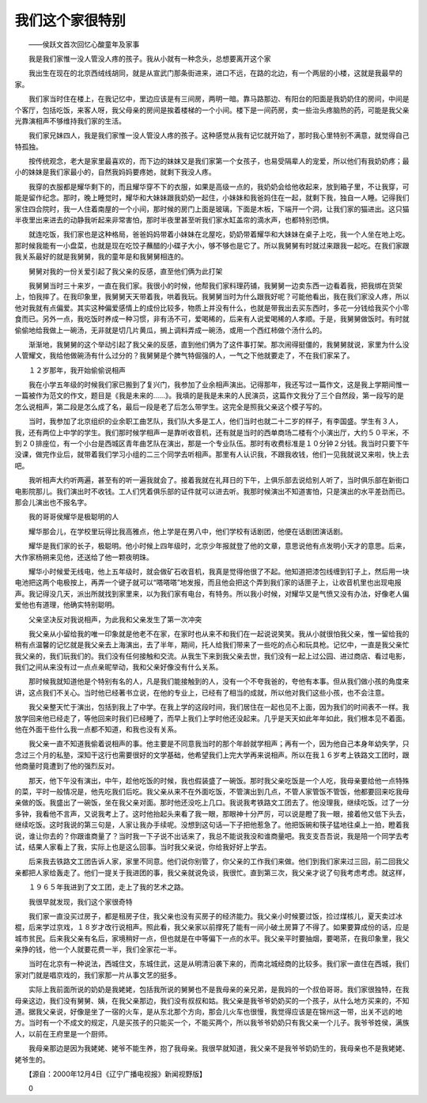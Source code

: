 我们这个家很特别
-----------------

　　——侯跃文首次回忆心酸童年及家事

　　我是我们家惟一没人管没人疼的孩子。我从小就有一种念头，总想要离开这个家

　　我出生在现在的北京西绒线胡同，就是从宣武门那条街进来，进口不远，在路的北边，有一个两层的小楼，这就是我最早的家。

　　我们家当时住在楼上，在我记忆中，里边应该是有三间房，两明一暗。靠马路那边、有阳台的阳面是我奶奶住的房间，中间是个客厅，包括吃饭，来客人呀，我父母亲的房间是挨着楼梯的一个小间。楼下是一间药房，卖一些治头疼脑热的药，可能是我父亲光靠演相声不够维持我们家的生活。

　　我们家兄妹四人，我是我们家惟一没人管没人疼的孩子。这种感觉从我有记忆就开始了，那时我心里特别不满意，就觉得自己特孤独。

　　按传统观念，老大是家里最喜欢的，而下边的妹妹又是我们家第一个女孩子，也易受隔辈人的宠爱，所以他们有我奶奶疼；最小的妹妹是我们家最小的，自然我妈妈要疼她，就剩下我没人疼。

　　我穿的衣服都是耀华剩下的，而且耀华穿不下的衣服，如果是高级一点的，我奶奶会给他收起来，放到箱子里，不让我穿，可能是留作纪念。那时，晚上睡觉时，耀华和大妹妹跟我奶奶一起住，小妹妹和我爸妈住在一起，就剩下我，独自一人睡。记得我们家住四合院时，我一人住着南屋的一个小间，那时候的房门上面是玻璃，下面是木板，下端开一个洞，让我们家的猫进出。这只猫半夜里出来进去的动静我听起来非常害怕，那时半夜里甚至听我们家水缸盖帘的滴水声，也都特别恐惧。

　　就连吃饭，我们家也是这种格局，爸爸妈妈带着小妹妹在北屋吃，奶奶带着耀华和大妹妹在桌子上吃，我一个人坐在地上吃。那时候我能有一小盘菜，也就是现在吃饺子蘸醋的小碟子大小，够不够也是它了。所以我舅舅有时就过来跟我一起吃。在我们家跟我关系最好的就是我舅舅，我的童年是和我舅舅相连的。

　　舅舅对我的一份关爱引起了我父亲的反感，直至他们俩为此打架

　　我舅舅当时三十来岁，一直在我们家。我很小的时候，他帮我们家料理药铺，我舅舅一边卖东西一边看着我，把我绑在货架上，怕我摔了。在我印象里，我舅舅天天带着我，哄着我玩。我舅舅当时为什么跟我好呢？可能他看出，我在我们家没人疼，所以他对我就有点偏爱。其实这种偏爱感情上的成份比较多，物质上并没有什么，也就是带我出去买东西时，多花一分钱给我买个小零食而已。另外一点，我吃饭时养成一种习惯，非有汤不可，爱喝稀的，后来有人说爱喝稀的人孝顺。于是，我舅舅做饭时。有时就偷偷地给我做上一碗汤，无非就是切几片黄瓜，搁上调料弄成一碗汤，或用一个西红柿做个汤什么的。

　　渐渐地，我舅舅的这个举动引起了我父亲的反感，直到他们俩为了这件事打架。那次闹得挺僵的，我舅舅就说，家里为什么没人管耀文，我给他做碗汤有什么过分的？我舅舅是个脾气特倔强的人，一气之下他就要走了，不在我们家呆了。

　　１２岁那年，我开始偷偷说相声

　　我在小学五年级的时候我们家已搬到了复兴门，我参加了业余相声演出。记得那年，我还写过一篇作文，这是我上学期间惟一一篇被作为范文的作文，题目是《我是未来的……》。我填的是我是未来的人民演员，这篇作文我分了三个自然段，第一段写的是怎么说相声，第二段是怎么成了名，最后一段是老了后怎么带学生。这完全是照我父亲这个模子写的。

　　当时，我参加了北京组织的业余职工曲艺队，我们队大多是工人，他们当时也就二十二岁的样子，有李国盛。学生有３人，我，还有两位上中学的学生。我们那时候学相声一是靠听收音机，还有就是当时的西单商场二楼有个小演出厅，大约５０平米，不到２０排座位，有一个小台是西城区青年曲艺队在演出，那是一个专业队伍。那时有收费标准是１０分钟２分钱。我当时只要下午没课，做完作业后，就带着我们学习小组的二三个同学去听相声。那里有人认识我，不跟我收钱，他们一见我就说又来啦，快上去吧。

　　我听相声大约听两遍，甚至有的听一遍我就会了。接着我就在礼拜日的下午，上俱乐部去说给别人听了，当时俱乐部在新街口电影院那儿。我们演出时不收钱。工人们凭着俱乐部的证件就可以进去听。我那时候演出不知道害怕，只是演出的水平差劲而已。那会儿演出也不报名字。

　　我的哥哥侯耀华是极聪明的人

　　耀华那会儿，在学校里玩得比我高雅点，他上学是在男八中，他们学校有话剧团，他便在话剧团演话剧。

　　耀华是我们家的长子，极聪明。他小时候上四年级时，北京少年报就登了他的文章，意思说他有点发明小天才的意思。后来，大作家杨朔来见他，还送给了他一颗夜明珠。

　　耀华小时候爱无线电，他上五年级时，就会做矿石收音机，我真是觉得他很了不起。他知道把漆包线缠到钉子上，然后用一块电池把这两个电极按上，再弄一个键子就可以“嗒嗒嗒”地发报，而且他会把这个弄到我们家的话匣子上，让收音机里也出现电报声。我记得没几天，派出所就找到家里来，以为我们家有电台，有特务。所以我小时候，对耀华又是气愤又没有办法，好像老人偏爱他也有道理，他确实特别聪明。

　　父亲坚决反对我说相声，为此我和父亲发生了第一次冲突

　　我父亲从小留给我的唯一印象就是他老不在家，在家时也从来不和我们在一起说说笑笑。我从小就很怕我父亲，惟一留给我的稍有点温馨的记忆就是我父亲去上海演出，去了半年，期间，托人给我们带来了一些吃的点心和玩具枪。记忆中，一直是我父亲忙我父亲的，我们玩我们的。我们没有任何接触和交流。从我生下来到我父亲去世，我们没有一起上过公园、进过商店、看过电影，我们之间从来没有过一点点亲昵举动，我和父亲好像没有什么关系。

　　那时候我就知道他是个特别有名的人，凡是我们能接触到的人，没有一个不夸我爸的，夸他有本事。但从我们做小孩的角度来讲，这点我们不关心。当时他已经著书立说，在他的专业上，已经有了相当的成就，所以他对我们这些小孩，也不会注意。

　　我父亲整天忙于演出，包括到我上了中学。在我上学的这段时间，我们居住在一起也见不上面，因为我们的时间表不一样。我放学回来他已经走了，等他回来时我们已经睡了，而早上我们上学时他还没起来。几乎是天天如此年年如此，我们根本见不着面。他在外面干些什么我一点都不知道，和我也没有关系。

　　我父亲一直不知道我偷着说相声的事。他主要是不同意我当时的那个年龄就学相声；再有一个，因为他自己本身年幼失学，只念过三个月的私塾，深知干这行也需要很好的文学基础，他希望我们上完大学再来说相声。所以在我１６岁考上铁路文工团时，跟他商量时竟遭到了他的强烈反对。

　　那天，他下午没有演出，中午，趁他吃饭的时候，我也假装盛了一碗饭。那时我父亲吃饭是一个人吃，我母亲要给他一点特殊的菜，平时一般情况是，他先吃我们后吃。我父亲从来不在外面吃饭，不管演出到几点，不管人家管饭不管饭，他都要回来吃我母亲做的饭。我盛出了一碗饭，坐在我父亲对面。那时他还没吃上几口。我说我考铁路文工团去了。他没理我，继续吃饭。过了一分多钟，我看他不言声，又说我考上了。这时他抬起头来看了我一眼，那眼神十分严厉，可以说是瞪了我一眼，接着他又低下头去，继续吃饭。这时我说的第三句是，人家让我办手续呢。没想到这句话—下子把他惹急了。他把饭碗和筷子猛地往桌上一拍，瞪着我说，谁让你去的？你跟谁商量了？当时我一下子说不出话来了，我总不能说我没和谁商量吧。我支支吾吾说，我是陪一个同学去考试，结果人家看上了我，实际上也是这么回事。当时我父亲说，你给我好好上学去。

　　后来我去铁路文工团告诉人家，家里不同意。他们说你别管了，你父亲的工作我们来做。他们到我们家来过三回，前二回我父亲都把人家给轰走了。他们一提关于我进团的事，我父亲就说免谈，我很忙。直到第三次，我父亲才说了句我考虑考虑。就这样，

　　１９６５年我进到了文工团，走上了我的艺术之路。

　　我很早就发现，我们这个家很奇特

　　我们家一直没买过房子，都是租房子住，我父亲也没有买房子的经济能力。我父亲小时候要过饭，捡过煤核儿，夏天卖过冰棍，后来学过京戏，１８岁才改行说相声。照此看，我父亲家以前撑死了能有一间小破土房算了不得了。如果要算成份的话，应是城市贫民。后来我父亲有名后，家境稍好一点，但也就是在中等偏下一点的水平。我父亲平时要抽烟，要喝茶，在我印象里，我父亲挣的钱，他一个人就要花费一半，我们全家花一半。

　　当时在北京有一种说法，西城住文，东城住武，这是从明清沿袭下来的，而南北城经商的比较多。我们家一直住在西城，我们家对门就是唱京戏的，我们家那一片从事文艺的挺多。

　　实际上我前面所说的奶奶是我姥姥，包括我所说的舅舅也不是我母亲的亲兄弟，是我妈的一个叔伯哥哥。我们家很独特，在我母亲这边，我们没有舅舅、姨，在我父亲那边，我们没有叔叔和姑。我父亲是我爷爷奶奶买的一个孩子，从什么地方买来的，不知道。据我父亲说，好像是坐了一宿的火车，是从东北那个方向，那会儿火车也很慢，我觉得应该是在锦州这一带，出关不远的地方。当时有一个不成文的规定，凡是买孩子的只能买一个，不能买两个，所以我爷爷奶奶只有我父亲一个儿子。我爷爷姓侯，满族人，以前在王府里是一个厨师。

　　我母亲那边是因为我姥姥、姥爷不能生养，抱了我母亲。我很早就知道，我父亲不是我爷爷奶奶生的，我母亲也不是我姥姥、姥爷生的。

　　【源自：2000年12月4日《辽宁广播电视报》新闻视野版】

　　0

